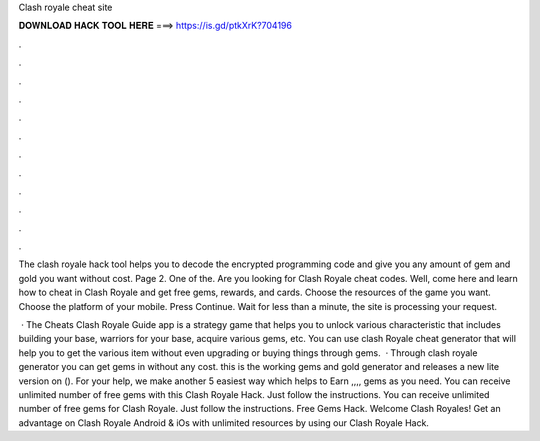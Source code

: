 Clash royale cheat site



𝐃𝐎𝐖𝐍𝐋𝐎𝐀𝐃 𝐇𝐀𝐂𝐊 𝐓𝐎𝐎𝐋 𝐇𝐄𝐑𝐄 ===> https://is.gd/ptkXrK?704196



.



.



.



.



.



.



.



.



.



.



.



.

The clash royale hack tool helps you to decode the encrypted programming code and give you any amount of gem and gold you want without cost. Page 2. One of the. Are you looking for Clash Royale cheat codes. Well, come here and learn how to cheat in Clash Royale and get free gems, rewards, and cards. Choose the resources of the game you want. Choose the platform of your mobile. Press Continue. Wait for less than a minute, the site is processing your request.

 · The Cheats Clash Royale Guide app is a strategy game that helps you to unlock various characteristic that includes building your base, warriors for your base, acquire various gems, etc. You can use clash Royale cheat generator that will help you to get the various item without even upgrading or buying things through gems.  · Through clash royale generator you can get gems in without any cost. this is the working gems and gold generator and releases a new lite version on (). For your help, we make another 5 easiest way which helps to Earn ,,,, gems as you need. You can receive unlimited number of free gems with this Clash Royale Hack. Just follow the instructions. You can receive unlimited number of free gems for Clash Royale. Just follow the instructions. Free Gems Hack. Welcome Clash Royales! Get an advantage on Clash Royale Android & iOs with unlimited resources by using our Clash Royale Hack.
